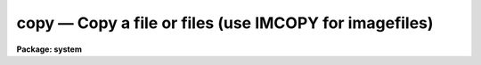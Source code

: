copy — Copy a file or files (use IMCOPY for imagefiles)
=======================================================

**Package: system**

.. raw:: html

  <BODY>
  <TABLE WIDTH="100%" BORDER=0><TR>
  <TD ALIGN=LEFT><FONT SIZE=4>
  <B>copy (Nov84)</B></FONT></TD>
  <TD ALIGN=CENTER><FONT SIZE=4>
  <B>system</B>
  </FONT></TD>
  <TD ALIGN=RIGHT><FONT SIZE=4>
  <B>copy (Nov84)</B></FONT></TD>
  </TR></TABLE><P>
  <TITLE>copy</TITLE>
  <UL>
  </UL>
  <H2><A NAME="s_name">NAME</A></H2>
  <! BeginSection: 'NAME'>
  <UL>
  copy -- copy a file, or a set of files to a directory
  </UL>
  <! EndSection:   'NAME'>
  <H2><A NAME="s_usage">USAGE</A></H2>
  <! BeginSection: 'USAGE'>
  <UL>
  copy input output
  </UL>
  <! EndSection:   'USAGE'>
  <H2><A NAME="s_parameters">PARAMETERS</A></H2>
  <! BeginSection: 'PARAMETERS'>
  <UL>
  <DL>
  <DT><B><A NAME="l_input">input</A></B></DT>
  <! Sec='PARAMETERS' Level=0 Label='input' Line='input'>
  <DD>The input file or list of files to be copied.
  </DD>
  </DL>
  <DL>
  <DT><B><A NAME="l_output">output</A></B></DT>
  <! Sec='PARAMETERS' Level=0 Label='output' Line='output'>
  <DD>The (new) output file when copying one file to another, or the destination
  directory when copying a set of files.
  </DD>
  </DL>
  <DL>
  <DT><B><A NAME="l_verbose">verbose = no</A></B></DT>
  <! Sec='PARAMETERS' Level=0 Label='verbose' Line='verbose = no'>
  <DD>If set to "<TT>yes</TT>", a line of the type "<TT> from -&gt; to </TT>" is printed on the
  terminal for each file copied to a directory.  This parameter is not
  used when copying one file to another.
  </DD>
  </DL>
  </UL>
  <! EndSection:   'PARAMETERS'>
  <H2><A NAME="s_description">DESCRIPTION</A></H2>
  <! BeginSection: 'DESCRIPTION'>
  <UL>
  Copy makes a copy of a single file, or it copies a set of files to a different
  directory.
  </UL>
  <! EndSection:   'DESCRIPTION'>
  <H2><A NAME="s_examples">EXAMPLES</A></H2>
  <! BeginSection: 'EXAMPLES'>
  <UL>
  <P>
  1. Copy all files in the current directory with extension "<TT>.x</TT>" to the
  directory "<TT>home$src</TT>".  As each copy is made, the user is informed.
  <P>
  	cl&gt; copy *.x home$src ver+
  <P>
  2. Make a copy "<TT>fred.BAK</TT>" of the file "<TT>fred</TT>".
  <P>
  	cl&gt; copy fred fred.BAK
  <P>
  3. Copy the "<TT>graphcap</TT>" file from the remote node "<TT>lyra</TT>" to the current node,
  without changing the name of the file.  Note that "<TT>.</TT>" is a synonym for the
  current directory.
  <P>
  	cl&gt; copy lyra!dev$graphcap .
  <P>
  </UL>
  <! EndSection:   'EXAMPLES'>
  <H2><A NAME="s_see_also">SEE ALSO</A></H2>
  <! BeginSection: 'SEE ALSO'>
  <UL>
  concatenate, movefiles
  </UL>
  <! EndSection:    'SEE ALSO'>
  
  <! Contents: 'NAME' 'USAGE' 'PARAMETERS' 'DESCRIPTION' 'EXAMPLES' 'SEE ALSO'  >
  
  </BODY>
  </HTML>